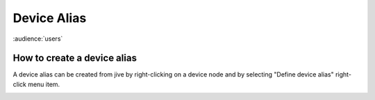 .. |br| raw:: html

   <br />

.. |clearfloat|  raw:: html

    <div class="clearer"></div>

Device Alias
************

:audience:`users`

How to create a device alias
----------------------------
A device alias can be created from jive by right-clicking on a device node and by selecting "Define device alias" right-click menu item.

.. figure:: alias_create.jpg
   :align:   right

